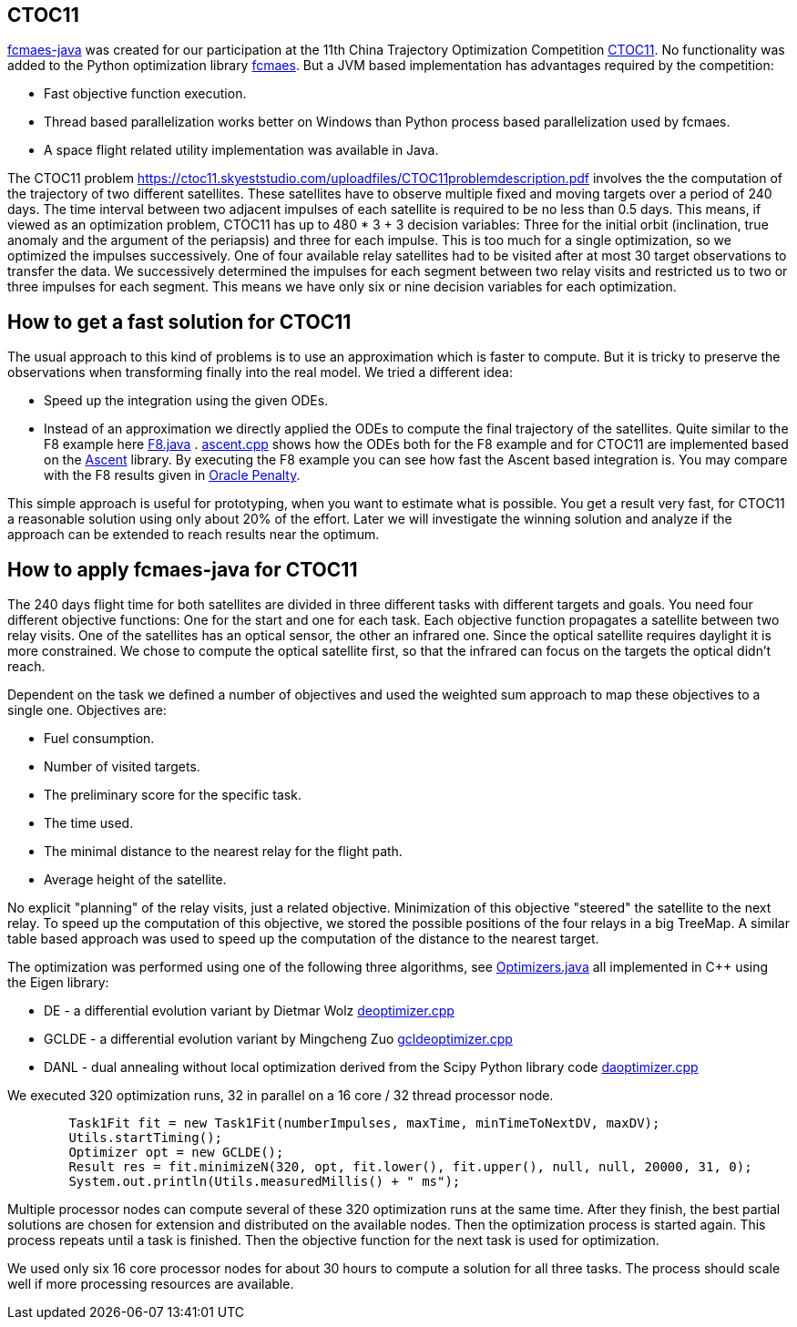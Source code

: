 :encoding: utf-8
:imagesdir: img
:cpp: C++

== CTOC11

https://github.com/dietmarwo/fcmaes-java/blob/master/README.adoc[fcmaes-java] 
was created for our participation at the 11th China Trajectory Optimization Competition 
https://ctoc11.skyeststudio.com/[CTOC11].
No functionality was added to the Python optimization library https://github.com/dietmarwo/fast-cma-es[fcmaes].
But a JVM based implementation has advantages required by the competition:

* Fast objective function execution.
* Thread based parallelization works better on Windows than Python process based parallelization used by fcmaes. 
* A space flight related utility implementation was available in Java. 

The CTOC11 problem https://ctoc11.skyeststudio.com/uploadfiles/CTOC11problemdescription.pdf 
involves the the computation of the trajectory of two different satellites. 
These satellites have to observe multiple fixed and moving targets over a period of 240 days. 
The time interval between two adjacent impulses of each 
satellite is required to be no less than 0.5 days. This means, if viewed as an optimization problem, 
CTOC11 has up to 480 * 3 + 3 decision variables: Three for the initial orbit (inclination, true anomaly and the
argument of the periapsis) and three for each impulse. This is too much for a single optimization, 
so we optimized the impulses successively. One of four available relay satellites had to be visited after
at most 30 target observations to transfer the data. We successively determined the impulses for each segment
between two relay visits and restricted us to two or three impulses for each segment. This means we have only 
six or nine decision variables for each optimization. 

== How to get a fast solution for CTOC11

The usual approach to this kind of problems is to use an approximation which is faster to compute. 
But it is tricky to preserve the observations when transforming finally into the real model. 
We tried a different idea:

* Speed up the integration using the given ODEs.
* Instead of an approximation we directly applied the ODEs to compute the final trajectory of the
satellites. Quite similar to the F8 example here 
https://github.com/dietmarwo/fcmaes-java/blob/master/src/main/java/fcmaes/examples/F8.java[F8.java] . 
https://github.com/dietmarwo/fcmaes-java/blob/master/cppsrc/ascent.cpp[ascent.cpp] shows how the
ODEs both for the F8 example and for CTOC11 are implemented based on the https://github.com/AnyarInc/Ascent[Ascent] library. 
By executing the F8 example you can see how fast the Ascent based integration is. You may compare with the F8 results 
given in http://www.midaco-solver.com/data/pub/The_Oracle_Penalty_Method.pdf[Oracle Penalty].

This simple approach is useful for prototyping, when you want to estimate what is possible. You get a result 
very fast, for CTOC11 a reasonable solution using only about 20% of the effort. Later we will investigate the 
winning solution and analyze if the approach can be extended to reach results near the optimum.  

== How to apply fcmaes-java for CTOC11

The 240 days flight time for both satellites are divided in three different tasks with different targets and goals. 
You need four different objective functions: One for the start and one for each task. Each objective function
propagates a satellite between two relay visits. One of the satellites has an optical sensor, the other an
infrared one. Since the optical satellite requires daylight it is more constrained. We chose to compute the
optical satellite first, so that the infrared can focus on the targets the optical didn't reach. 

Dependent on the task we defined a number of objectives and used the weighted sum approach to map these objectives
to a single one. Objectives are:

* Fuel consumption.
* Number of visited targets.
* The preliminary score for the specific task.
* The time used.
* The minimal distance to the nearest relay for the flight path.
* Average height of the satellite.

No explicit "planning" of the relay visits, just a related objective. Minimization of this objective "steered" the
satellite to the next relay. To speed up the computation of this objective, we stored the possible positions of the
four relays in a big TreeMap. A similar table based approach was used to speed up the computation of the distance
to the nearest target. 

The optimization was performed using one of the following three algorithms, 
see https://github.com/dietmarwo/fcmaes-java/blob/master/src/main/java/fcmaes/core/Optimizers.java[Optimizers.java] 
all implemented in C++ using the Eigen library:

* DE - a differential evolution variant by Dietmar Wolz https://github.com/dietmarwo/fcmaes-java/blob/master/cppsrc/deoptimizer.cpp[deoptimizer.cpp]
* GCLDE - a differential evolution variant by Mingcheng Zuo https://github.com/dietmarwo/fcmaes-java/blob/master/cppsrc/gcldeoptimizer.cpp[gcldeoptimizer.cpp]
* DANL - dual annealing without local optimization derived from the Scipy Python library code https://github.com/dietmarwo/fcmaes-java/blob/master/cppsrc/daoptimizer.cpp[daoptimizer.cpp]

We executed 320 optimization runs, 32 in parallel on a 16 core / 32 thread processor node. 
[source,java]
----
        Task1Fit fit = new Task1Fit(numberImpulses, maxTime, minTimeToNextDV, maxDV);
        Utils.startTiming();
        Optimizer opt = new GCLDE();
        Result res = fit.minimizeN(320, opt, fit.lower(), fit.upper(), null, null, 20000, 31, 0);
        System.out.println(Utils.measuredMillis() + " ms");
----

Multiple processor nodes can compute several of these 320 optimization runs at the same time. After they finish, the best
partial solutions are chosen for extension and distributed on the available nodes. Then the optimization process is
started again. This process repeats until a task is finished. Then the objective function for the next task is used for optimization. 

We used only six 16 core processor nodes for about 30 hours to compute a solution for all three tasks. The process should scale well if more
processing resources are available. 
